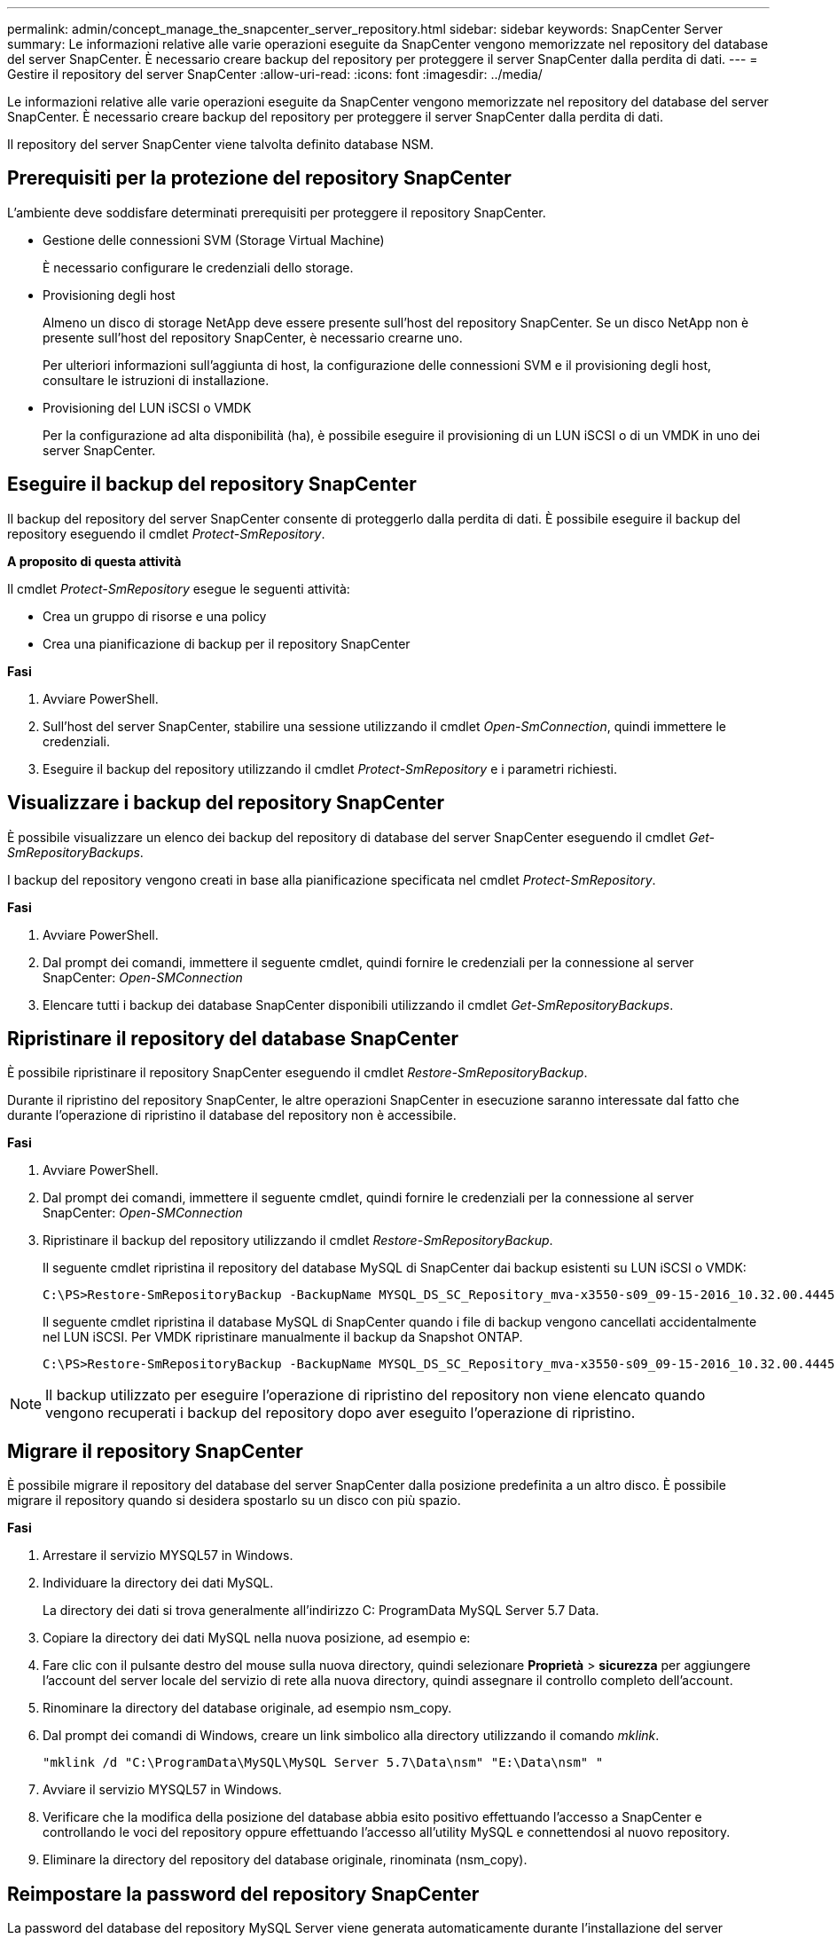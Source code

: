 ---
permalink: admin/concept_manage_the_snapcenter_server_repository.html 
sidebar: sidebar 
keywords: SnapCenter Server 
summary: Le informazioni relative alle varie operazioni eseguite da SnapCenter vengono memorizzate nel repository del database del server SnapCenter. È necessario creare backup del repository per proteggere il server SnapCenter dalla perdita di dati. 
---
= Gestire il repository del server SnapCenter
:allow-uri-read: 
:icons: font
:imagesdir: ../media/


[role="lead"]
Le informazioni relative alle varie operazioni eseguite da SnapCenter vengono memorizzate nel repository del database del server SnapCenter. È necessario creare backup del repository per proteggere il server SnapCenter dalla perdita di dati.

Il repository del server SnapCenter viene talvolta definito database NSM.



== Prerequisiti per la protezione del repository SnapCenter

L'ambiente deve soddisfare determinati prerequisiti per proteggere il repository SnapCenter.

* Gestione delle connessioni SVM (Storage Virtual Machine)
+
È necessario configurare le credenziali dello storage.

* Provisioning degli host
+
Almeno un disco di storage NetApp deve essere presente sull'host del repository SnapCenter. Se un disco NetApp non è presente sull'host del repository SnapCenter, è necessario crearne uno.

+
Per ulteriori informazioni sull'aggiunta di host, la configurazione delle connessioni SVM e il provisioning degli host, consultare le istruzioni di installazione.

* Provisioning del LUN iSCSI o VMDK
+
Per la configurazione ad alta disponibilità (ha), è possibile eseguire il provisioning di un LUN iSCSI o di un VMDK in uno dei server SnapCenter.





== Eseguire il backup del repository SnapCenter

Il backup del repository del server SnapCenter consente di proteggerlo dalla perdita di dati. È possibile eseguire il backup del repository eseguendo il cmdlet _Protect-SmRepository_.

*A proposito di questa attività*

Il cmdlet _Protect-SmRepository_ esegue le seguenti attività:

* Crea un gruppo di risorse e una policy
* Crea una pianificazione di backup per il repository SnapCenter


*Fasi*

. Avviare PowerShell.
. Sull'host del server SnapCenter, stabilire una sessione utilizzando il cmdlet _Open-SmConnection_, quindi immettere le credenziali.
. Eseguire il backup del repository utilizzando il cmdlet _Protect-SmRepository_ e i parametri richiesti.




== Visualizzare i backup del repository SnapCenter

È possibile visualizzare un elenco dei backup del repository di database del server SnapCenter eseguendo il cmdlet _Get-SmRepositoryBackups_.

I backup del repository vengono creati in base alla pianificazione specificata nel cmdlet _Protect-SmRepository_.

*Fasi*

. Avviare PowerShell.
. Dal prompt dei comandi, immettere il seguente cmdlet, quindi fornire le credenziali per la connessione al server SnapCenter: _Open-SMConnection_
. Elencare tutti i backup dei database SnapCenter disponibili utilizzando il cmdlet _Get-SmRepositoryBackups_.




== Ripristinare il repository del database SnapCenter

È possibile ripristinare il repository SnapCenter eseguendo il cmdlet _Restore-SmRepositoryBackup_.

Durante il ripristino del repository SnapCenter, le altre operazioni SnapCenter in esecuzione saranno interessate dal fatto che durante l'operazione di ripristino il database del repository non è accessibile.

*Fasi*

. Avviare PowerShell.
. Dal prompt dei comandi, immettere il seguente cmdlet, quindi fornire le credenziali per la connessione al server SnapCenter: _Open-SMConnection_
. Ripristinare il backup del repository utilizzando il cmdlet _Restore-SmRepositoryBackup_.
+
Il seguente cmdlet ripristina il repository del database MySQL di SnapCenter dai backup esistenti su LUN iSCSI o VMDK:

+
[listing]
----
C:\PS>Restore-SmRepositoryBackup -BackupName MYSQL_DS_SC_Repository_mva-x3550-s09_09-15-2016_10.32.00.4445
----
+
Il seguente cmdlet ripristina il database MySQL di SnapCenter quando i file di backup vengono cancellati accidentalmente nel LUN iSCSI. Per VMDK ripristinare manualmente il backup da Snapshot ONTAP.

+
[listing]
----
C:\PS>Restore-SmRepositoryBackup -BackupName MYSQL_DS_SC_Repository_mva-x3550-s09_09-15-2016_10.32.00.4445 -RestoreFileSystem
----



NOTE: Il backup utilizzato per eseguire l'operazione di ripristino del repository non viene elencato quando vengono recuperati i backup del repository dopo aver eseguito l'operazione di ripristino.



== Migrare il repository SnapCenter

È possibile migrare il repository del database del server SnapCenter dalla posizione predefinita a un altro disco. È possibile migrare il repository quando si desidera spostarlo su un disco con più spazio.

*Fasi*

. Arrestare il servizio MYSQL57 in Windows.
. Individuare la directory dei dati MySQL.
+
La directory dei dati si trova generalmente all'indirizzo C: ProgramData MySQL Server 5.7 Data.

. Copiare la directory dei dati MySQL nella nuova posizione, ad esempio e:
. Fare clic con il pulsante destro del mouse sulla nuova directory, quindi selezionare *Proprietà* > *sicurezza* per aggiungere l'account del server locale del servizio di rete alla nuova directory, quindi assegnare il controllo completo dell'account.
. Rinominare la directory del database originale, ad esempio nsm_copy.
. Dal prompt dei comandi di Windows, creare un link simbolico alla directory utilizzando il comando _mklink_.
+
`"mklink /d "C:\ProgramData\MySQL\MySQL Server 5.7\Data\nsm" "E:\Data\nsm" "`

. Avviare il servizio MYSQL57 in Windows.
. Verificare che la modifica della posizione del database abbia esito positivo effettuando l'accesso a SnapCenter e controllando le voci del repository oppure effettuando l'accesso all'utility MySQL e connettendosi al nuovo repository.
. Eliminare la directory del repository del database originale, rinominata (nsm_copy).




== Reimpostare la password del repository SnapCenter

La password del database del repository MySQL Server viene generata automaticamente durante l'installazione del server SnapCenter da SnapCenter 4.2. Questa password generata automaticamente non è nota all'utente SnapCenter in nessun momento. Se si desidera accedere al database del repository, è necessario reimpostare la password.

.Prima di iniziare
Per reimpostare la password, è necessario disporre dei privilegi di amministratore di SnapCenter.

*Fasi*

. Avviare PowerShell.
. Dal prompt dei comandi, immettere il seguente comando, quindi fornire le credenziali per la connessione al server SnapCenter: _Open-SMConnection_
. Reimpostare la password del repository: _Set-SmRepositoryPassword_
+
Il seguente comando reimposta la password del repository:

+
[listing]
----

Set-SmRepositoryPassword at command pipeline position 1
Supply values for the following parameters:
NewPassword: ********
ConfirmPassword: ********
Successfully updated the MySQL server password.
----


.Informazioni correlate
Le informazioni relative ai parametri che possono essere utilizzati con il cmdlet e le relative descrizioni possono essere ottenute eseguendo _Get-Help command_name_. In alternativa, fare riferimento anche a https://library.netapp.com/ecm/ecm_download_file/ECMLP2886895["Guida di riferimento al cmdlet del software SnapCenter"^].
